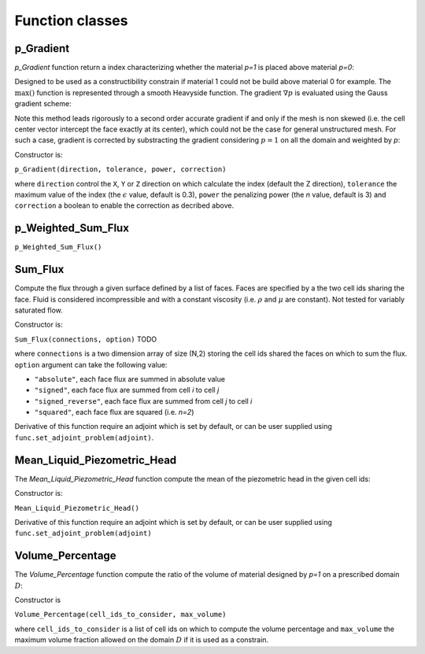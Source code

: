 .. _functions:

Function classes
================



p_Gradient
----------

`p_Gradient` function return a index characterizing whether the material 
`p=1` is placed above material `p=0`:

.. math::
   :label: p_gradient
   
   f = \frac{1}{V_D} \sum_{i \in D} V_i \max\left(0,(\nabla p_i)_c\right)^n
          - \epsilon

Designed to be used as a constructibility constrain if material 1 could not
be build above material 0 for example.
The :math:`\max()` function is represented through a smooth Heavyside function.
The gradient :math:`\nabla p` is  evaluated using the Gauss gradient scheme:

.. math::
   :label: p_gradient_scheme
   
   \nabla p_i = \frac{1}{V_i} 
        \sum_{j \in \partial i} A_{ij} \boldsymbol{n_{ij}} 
          \left\{ 
            \begin{array}{ll}
              p_j \mbox{ if } z_i > z_j \\
              p_i \mbox{ else}
            \end{array} \\
          \right.

Note this method leads rigorously to a second order accurate gradient if and
only if the mesh is non skewed (i.e. the cell center vector intercept the face
exactly at its center), which could not be the case for general unstructured mesh.
For such a case, gradient is corrected by substracting the gradient considering
:math:`p=1` on all the domain and weighted by `p`:

.. math::
   :label: p_gradient_correction
   
   (\nabla p_i)_c = \nabla p_i - p_i (\nabla p_i)_{p=1} 

Constructor is:

``p_Gradient(direction, tolerance, power, correction)``

where ``direction`` control the ``X``, ``Y`` or ``Z`` direction on which 
calculate the index (default the Z direction), ``tolerance`` the maximum
value of the index (the :math:`\epsilon` value, default is 0.3), 
``power`` the penalizing power (the `n` value, default is 3) and
``correction`` a boolean to enable the correction as decribed above.


p_Weighted_Sum_Flux
-------------------

``p_Weighted_Sum_Flux()``


Sum_Flux
--------

Compute the flux through a given surface defined by a list of faces. Faces are
specified by a the two cell ids sharing the face. Fluid is considered incompressible
and with a constant viscosity (i.e. :math:`\rho` and :math:`\mu` are constant). 
Not tested for variably saturated flow.

.. math::
   :label: sum_flux
   
   f = \sum_{(i,j) \in S} \left[A_{ij} \frac{k_{ij}}{\mu} \frac{P_i - P_j + \rho g (z_i - z_j)} {d_{ij}}\right]^n

Constructor is:

``Sum_Flux(connections, option)`` TODO

where ``connections`` is a two dimension array of size (N,2) storing the cell ids 
shared the faces on which to sum the flux. ``option`` argument can take the
following value:

* ``"absolute"``, each face flux are summed in absolute value
* ``"signed"``, each face flux are summed from cell `i` to cell `j`
* ``"signed_reverse"``, each face flux are summed from cell `j` to cell `i`
* ``"squared"``, each face flux are squared (i.e. `n=2`)

Derivative of this function require an adjoint which is set by default, or can
be user supplied using ``func.set_adjoint_problem(adjoint)``.


Mean_Liquid_Piezometric_Head
----------------------------

The `Mean_Liquid_Piezometric_Head` function compute the mean of the piezometric
head in the given cell ids:

.. math::
   :label: volume_percentage
   
   f = \frac{1}{V_D} \sum_{i \in D} V_i (\frac{P-P_{ref}}{\rho g} + z_i)
   
Constructor is:

``Mean_Liquid_Piezometric_Head()``

Derivative of this function require an adjoint which is set by default, or can
be user supplied using ``func.set_adjoint_problem(adjoint)``

Volume_Percentage
-----------------

The `Volume_Percentage` function compute the ratio of the volume of material
designed by `p=1` on a prescribed domain :math:`D`:

.. math::
   :label: volume_percentage
   
   f = \frac{1}{V_D} \sum_{i \in D} p_i V_i

Constructor is

``Volume_Percentage(cell_ids_to_consider, max_volume)``

where ``cell_ids_to_consider`` is a list of cell ids on which to compute the
volume percentage and ``max_volume`` the maximum volume fraction allowed on the
domain :math:`D` if it is used as a constrain.


